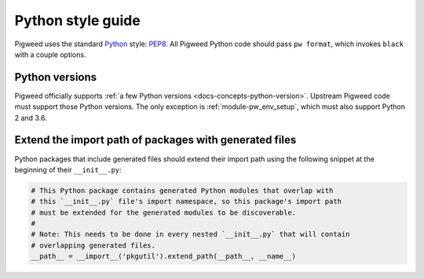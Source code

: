 .. _docs-style-python:

==================
Python style guide
==================
.. _Python: https://www.python.org/

Pigweed uses the standard `Python`_ style: `PEP8
<https://www.python.org/dev/peps/pep-0008/>`__. All Pigweed Python code should
pass ``pw format``, which invokes ``black`` with a couple options.

---------------
Python versions
---------------
Pigweed officially supports :ref:`a few Python versions
<docs-concepts-python-version>`. Upstream Pigweed code must support those Python
versions. The only exception is :ref:`module-pw_env_setup`, which must also
support Python 2 and 3.6.

.. _docs-style-python-extend-generated-import-paths:

-------------------------------------------------------
Extend the import path of packages with generated files
-------------------------------------------------------
Python packages that include generated files should extend their import path
using the following snippet at the beginning of their ``__init__.py``:

.. code-block:: python

   # This Python package contains generated Python modules that overlap with
   # this `__init__.py` file's import namespace, so this package's import path
   # must be extended for the generated modules to be discoverable.
   #
   # Note: This needs to be done in every nested `__init__.py` that will contain
   # overlapping generated files.
   __path__ = __import__('pkgutil').extend_path(__path__, __name__)
